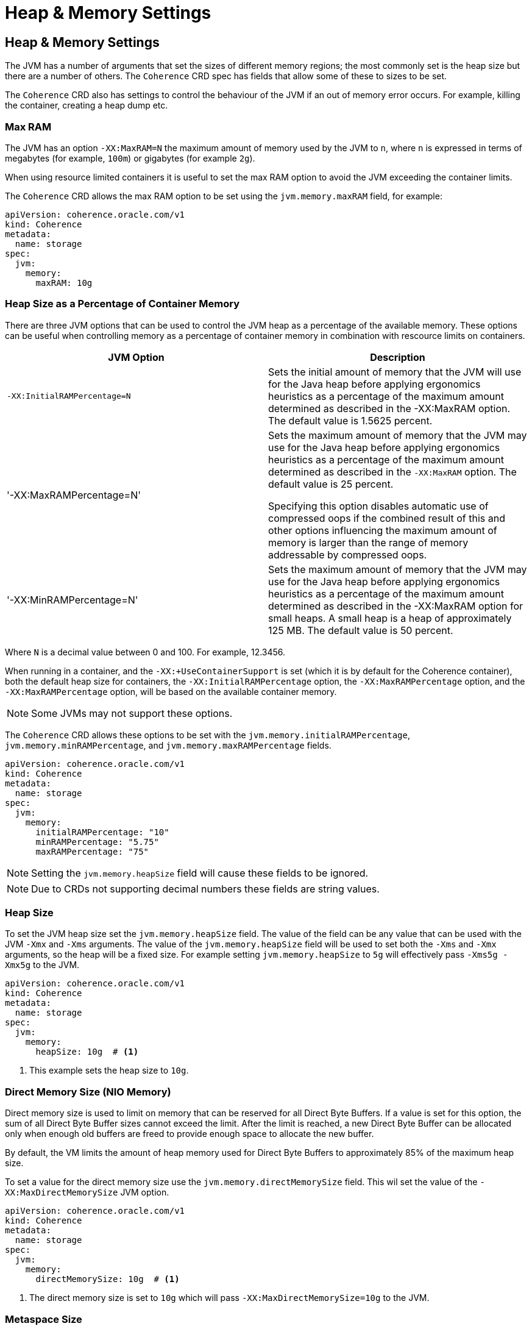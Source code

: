 ///////////////////////////////////////////////////////////////////////////////

    Copyright (c) 2020, Oracle and/or its affiliates. All rights reserved.
    Licensed under the Universal Permissive License v 1.0 as shown at
    http://oss.oracle.com/licenses/upl.

///////////////////////////////////////////////////////////////////////////////

= Heap & Memory Settings

== Heap & Memory Settings

The JVM has a number of arguments that set the sizes of different memory regions; the most commonly set is the heap
size but there are a number of others. The `Coherence` CRD spec has fields that allow some of these to sizes to be
set.

The `Coherence` CRD also has settings to control the behaviour of the JVM if an out of memory error occurs.
For example, killing the container, creating a heap dump etc.

=== Max RAM

The JVM has an option `-XX:MaxRAM=N` the maximum amount of memory used by the JVM to `n`, where `n` is expressed in
terms of megabytes (for example, `100m`) or gigabytes (for example `2g`).

When using resource limited containers it is useful to set the max RAM option to avoid the JVM exceeding the
container limits.

The `Coherence` CRD allows the max RAM option to be set using the `jvm.memory.maxRAM` field, for example:

[source,yaml]
----
apiVersion: coherence.oracle.com/v1
kind: Coherence
metadata:
  name: storage
spec:
  jvm:
    memory:
      maxRAM: 10g
----

=== Heap Size as a Percentage of Container Memory

There are three JVM options that can be used to control the JVM heap as a percentage of the available memory.
These options can be useful when controlling memory as a percentage of container memory in combination
with rescource limits on containers.

|===
|JVM Option |Description

|`-XX:InitialRAMPercentage=N`
|Sets the initial amount of memory that the JVM will use for the Java heap before applying ergonomics heuristics as a
percentage of the maximum amount determined as described in the -XX:MaxRAM option. The default value is 1.5625 percent.

|'-XX:MaxRAMPercentage=N'
|Sets the maximum amount of memory that the JVM may use for the Java heap before applying ergonomics heuristics as a
percentage of the maximum amount determined as described in the `-XX:MaxRAM` option.
The default value is 25 percent.

Specifying this option disables automatic use of compressed oops if the combined result of this and other options
influencing the maximum amount of memory is larger than the range of memory addressable by compressed oops.


|'-XX:MinRAMPercentage=N'
|Sets the maximum amount of memory that the JVM may use for the Java heap before applying ergonomics heuristics as a
percentage of the maximum amount determined as described in the -XX:MaxRAM option for small heaps. A small heap is a heap of approximately 125 MB.
The default value is 50 percent.
|===

Where `N` is a decimal value between 0 and 100. For example, 12.3456.

When running in a container, and the `-XX:+UseContainerSupport` is set (which it is by default for the Coherence
container), both the default heap size for containers, the `-XX:InitialRAMPercentage` option, the `-XX:MaxRAMPercentage`
option, and the `-XX:MaxRAMPercentage` option, will be based on the available container memory.

NOTE: Some JVMs may not support these options.

The `Coherence` CRD allows these options to be set with the `jvm.memory.initialRAMPercentage`, `jvm.memory.minRAMPercentage`,
and `jvm.memory.maxRAMPercentage` fields.

[source,yaml]
----
apiVersion: coherence.oracle.com/v1
kind: Coherence
metadata:
  name: storage
spec:
  jvm:
    memory:
      initialRAMPercentage: "10"
      minRAMPercentage: "5.75"
      maxRAMPercentage: "75"
----

NOTE: Setting the `jvm.memory.heapSize` field will cause these fields to be ignored.

NOTE: Due to CRDs not supporting decimal numbers these fields are string values.

=== Heap Size

To set the JVM heap size set the `jvm.memory.heapSize` field.
The value of the field can be any value that can be used with the JVM `-Xmx` and `-Xms` arguments.
The value of the `jvm.memory.heapSize` field will be used to set both the `-Xms` and `-Xmx` arguments,
so the heap will be a fixed size. For example setting `jvm.memory.heapSize` to `5g` will effectively pass
`-Xms5g -Xmx5g` to the JVM.

[source,yaml]
----
apiVersion: coherence.oracle.com/v1
kind: Coherence
metadata:
  name: storage
spec:
  jvm:
    memory:
      heapSize: 10g  # <1>
----
<1> This example sets the heap size to `10g`.

=== Direct Memory Size (NIO Memory)

Direct memory size is used to limit on memory that can be reserved for all Direct Byte Buffers.
If a value is set for this option, the sum of all Direct Byte Buffer sizes cannot exceed the limit.
After the limit is reached, a new Direct Byte Buffer can be allocated only when enough old buffers are freed to provide
enough space to allocate the new buffer.

By default, the VM limits the amount of heap memory used for Direct Byte Buffers to approximately 85% of the maximum heap size.

To set a value for the direct memory size use the `jvm.memory.directMemorySize` field. This wil set the value of the
`-XX:MaxDirectMemorySize` JVM option.

[source,yaml]
----
apiVersion: coherence.oracle.com/v1
kind: Coherence
metadata:
  name: storage
spec:
  jvm:
    memory:
      directMemorySize: 10g  # <1>
----
<1> The direct memory size is set to `10g` which will pass `-XX:MaxDirectMemorySize=10g` to the JVM.


=== Metaspace Size

Metaspace is memory the VM uses to store class metadata.
Class metadata are the runtime representation of java classes within a JVM process - basically any information the JVM
needs to work with a Java class. That includes, but is not limited to, runtime representation of data from the JVM
class file format.

To set the size of the metaspace use the `jvm.memory.metaspaceSize` field in the `Coherence` CRD.
Setting this field sets both the `-XX:MetaspaceSize` and `-XX:MaxMetaspaceSize` JVM options to this value giving a
fixed size metaspace.

[source,yaml]
----
apiVersion: coherence.oracle.com/v1
kind: Coherence
metadata:
  name: storage
spec:
  jvm:
    memory:
      metaspaceSize: 100m  # <1>
----
<1> Set the metaspace size to `100m` which will pass `-XX:MetaspaceSize=100m -XX:MaxMetaspaceSize=100m`
to the JVM.


=== Stack Size

Thread stacks are memory areas allocated for each Java thread for their internal use.
This is where the thread stores its local execution state.
The current default size for a linux JVM is 1MB.

To set the stack size use the `jvm.memory.stackSize` field in the `Coherence` CRD.
Setting this value sets the `-Xss` JVM option.

[source,yaml]
----
apiVersion: coherence.oracle.com/v1
kind: Coherence
metadata:
  name: storage
spec:
  jvm:
    memory:
      stackSize: 500k  # <1>
----
<1> The stack size will be set to `500k`, passing `-Xss500k` to the JVM.


=== Out Of Memory Behaviour

The `Coherence` CRD allows two optional behaviours to be specified if the JVM throws an out of memory error.

The `jvm.memory.onOutOfMemory.heapDump` is a bool field that when set to true will pass the
`-XX:+HeapDumpOnOutOfMemoryError` option to the JVM. The default value of the field when not specified is `true`,
hence to turn off heap dumps on OOM set the specifically field to be `false`.

The `jvm.memory.onOutOfMemory.exit` is a bool field that when set to true will pass the
`-XX:+ExitOnOutOfMemoryError` option to the JVM. The default value of the field when not specified is `true`,
hence to turn off killing the JVM on OOM set the specifically field to be `false`.

[source,yaml]
----
apiVersion: coherence.oracle.com/v1
kind: Coherence
metadata:
  name: storage
spec:
  jvm:
    memory:
      onOutOfMemory:
        heapDump: true   # <1>
        exit: true       # <2>
----
<1> The JVM will create a heap dump on OOM
<2> The JVM will exit on OOM


=== Native Memory Tracking

The Native Memory Tracking (NMT) is a Java VM feature that tracks internal memory usage for a JVM.
The `Coherence` CRD allows native memory tracking to be configured using the `jvm.memory.nativeMemoryTracking` field.
Setting this field sets the `-XX:NativeMemoryTracking` JVM option. There are three valid values, `off`, `summary` or `detail`.
If not specified the default value used by the operator is `summary`

[source,yaml]
----
apiVersion: coherence.oracle.com/v1
kind: Coherence
metadata:
  name: storage
spec:
  jvm:
    memory:
      nativeMemoryTracking: detail # <1>
----
<1> Native memory tracking is set to `detail` which will pass the `-XX:NativeMemoryTracking=detail` option to the JVM.
